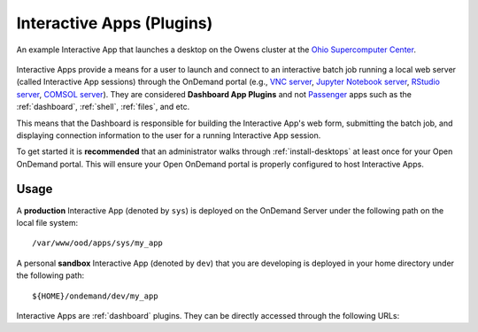.. _interactive:

Interactive Apps (Plugins)
==========================

.. figure:: /images/interactive-app.png
   :align: center

   An example Interactive App that launches a desktop on the Owens cluster at
   the `Ohio Supercomputer Center`_.

Interactive Apps provide a means for a user to launch and connect to an
interactive batch job running a local web server (called Interactive App
sessions) through the OnDemand portal (e.g., `VNC server`_, `Jupyter Notebook
server`_, `RStudio server`_, `COMSOL server`_). They are considered **Dashboard
App Plugins** and not Passenger_ apps such as the :ref:`dashboard`,
:ref:`shell`, :ref:`files`, and etc.

This means that the Dashboard is responsible for building the Interactive App's
web form, submitting the batch job, and displaying connection information to
the user for a running Interactive App session.

To get started it is **recommended** that an administrator walks through
:ref:`install-desktops` at least once for your Open OnDemand portal. This will
ensure your Open OnDemand portal is properly configured to host Interactive
Apps.

Usage
-----

A **production** Interactive App (denoted by ``sys``) is deployed on the
OnDemand Server under the following path on the local file system::

  /var/www/ood/apps/sys/my_app

A personal **sandbox** Interactive App (denoted by ``dev``) that you are
developing is deployed in your home directory under the following path::

  ${HOME}/ondemand/dev/my_app

Interactive Apps are :ref:`dashboard` plugins. They can be directly accessed
through the following URLs:

.. http:get:: /pun/sys/dashboard/batch_connect/(app_type)/(app_name)/session_contexts/new

   this view displays the HTML form for launching the corresponding Interactive
   App session

   **Example**:

   Display the HTML form for the **production** Interactive App in the
   ``my_app`` directory

   .. code-block:: http

      GET /pun/sys/dashboard/batch_connect/sys/my_app/session_contexts/new HTTP/1.1
      Host: ondemand.my_center.edu

   **Example**:

   Display the HTML form for my development **sandbox** Interactive App in the
   ``my_app`` directory

   .. code-block:: http

      GET /pun/sys/dashboard/batch_connect/dev/my_app/session_contexts/new HTTP/1.1
      Host: ondemand.my_center.edu

   :param app_type: Type of Interactive App (``sys`` or ``dev``)
   :param app_name: Directory name of the deployed Interactive App

.. http:get:: /pun/sys/dashboard/batch_connect/sessions

   this view lists **all active** Interactive App sessions and provides an
   interface for the user to connect to or delete a running session

.. _ohio supercomputer center: https://www.osc.edu/
.. _vnc server: https://en.wikipedia.org/wiki/Virtual_Network_Computing
.. _jupyter notebook server: http://jupyter.org/
.. _rstudio server: https://www.rstudio.com/
.. _comsol server: https://www.comsol.com/comsol-server/
.. _passenger: https://www.phusionpassenger.com/
